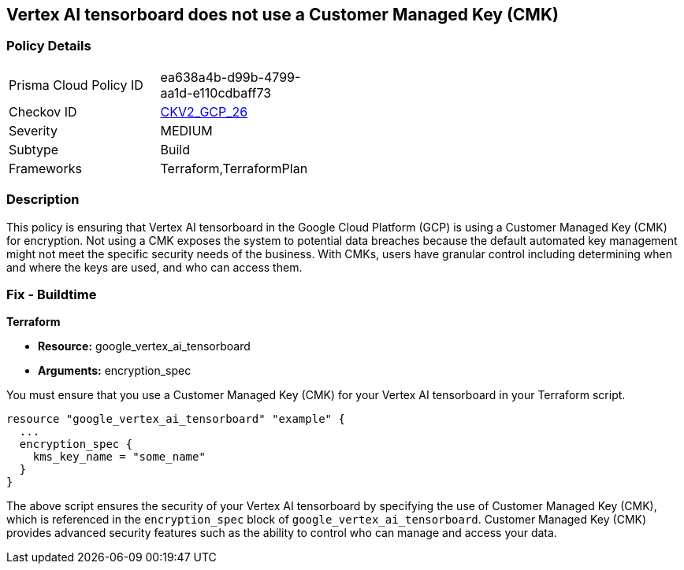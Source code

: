 
== Vertex AI tensorboard does not use a Customer Managed Key (CMK)

=== Policy Details

[width=45%]
[cols="1,1"]
|===
|Prisma Cloud Policy ID
| ea638a4b-d99b-4799-aa1d-e110cdbaff73

|Checkov ID
| https://github.com/bridgecrewio/checkov/blob/main/checkov/terraform/checks/graph_checks/gcp/GCPVertexAITensorboardEncryptedWithCMK.yaml[CKV2_GCP_26]

|Severity
|MEDIUM

|Subtype
|Build

|Frameworks
|Terraform,TerraformPlan

|===

=== Description

This policy is ensuring that Vertex AI tensorboard in the Google Cloud Platform (GCP) is using a Customer Managed Key (CMK) for encryption. Not using a CMK exposes the system to potential data breaches because the default automated key management might not meet the specific security needs of the business. With CMKs, users have granular control including determining when and where the keys are used, and who can access them.

=== Fix - Buildtime

*Terraform*

* *Resource:* google_vertex_ai_tensorboard
* *Arguments:* encryption_spec

You must ensure that you use a Customer Managed Key (CMK) for your Vertex AI tensorboard in your Terraform script. 

[source,go]
----
resource "google_vertex_ai_tensorboard" "example" {
  ...
  encryption_spec {
    kms_key_name = "some_name"
  }
}
----

The above script ensures the security of your Vertex AI tensorboard by specifying the use of Customer Managed Key (CMK), which is referenced in the `encryption_spec` block of `google_vertex_ai_tensorboard`. Customer Managed Key (CMK) provides advanced security features such as the ability to control who can manage and access your data.

